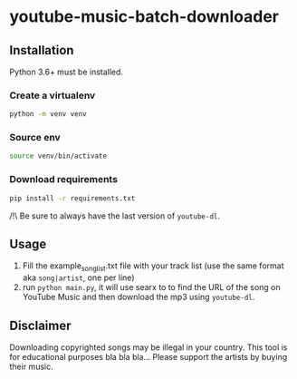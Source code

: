 * youtube-music-batch-downloader

#+ATTR_HTML: :style margin-left: auto; margin-right: auto;
[[./images/zun_is_not_dead.jpg]]


** Installation

Python 3.6+ must be installed.


*** Create a virtualenv 

#+BEGIN_SRC sh
python -m venv venv
#+END_SRC

*** Source env

#+BEGIN_SRC sh
source venv/bin/activate
#+END_SRC

*** Download requirements 

#+BEGIN_SRC sh
pip install -r requirements.txt
#+END_SRC

/!\ Be sure to always have the last version of =youtube-dl=.



** Usage 
1. Fill the example_song_list.txt file with your track list (use the same format aka =song|artist=, one per line)
2. run =python main.py=, it will use searx to to find the URL of the song on YouTube Music and then download the mp3 using =youtube-dl=.


** Disclaimer
Downloading copyrighted songs may be illegal in your country. This tool is for educational purposes bla bla bla... Please support the artists by buying their music.
